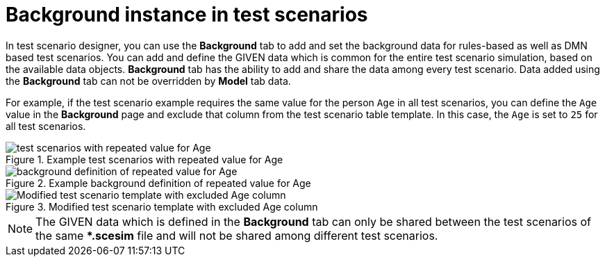 [id='test-scenarios-background-instance-con']
= Background instance in test scenarios

In test scenario designer, you can use the *Background* tab to add and set the background data for rules-based as well as DMN based test scenarios. You can add and define the GIVEN data which is common for the entire test scenario simulation, based on the available data objects. *Background* tab has the ability to add and share the data among every test scenario. Data added using the *Background* tab can not be overridden by *Model* tab data.

For example, if the test scenario example requires the same value for the person `Age` in all test scenarios, you can define the `Age` value in the *Background* page and exclude that column from the test scenario table template. In this case, the `Age` is set to `25` for all test scenarios.

.Example test scenarios with repeated value for Age
image::project-data/test_scenarios_with_repeated_value_for_Age.png[]

.Example background definition of repeated value for Age
image::project-data/background_definition_of_repeated_value_for_Age.png[]

.Modified test scenario template with excluded Age column
image::project-data/Modified_test_scenario_template_with_excluded_Age_column.png[]

[NOTE]
====
The GIVEN data which is defined in the *Background* tab can only be shared between the test scenarios of the same **.scesim* file and will not be shared among different test scenarios.
====
